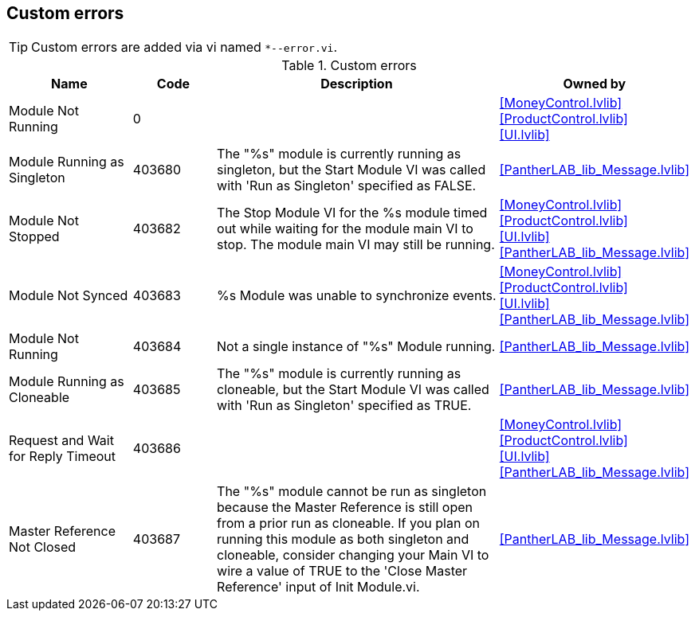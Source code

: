 == Custom errors

[TIP]
====
Custom errors are added via vi named `*--error.vi`.
====

.Custom errors
[cols="<.<3d,<.<2d,<.<7d,<.<4d", %autowidth, frame=all, grid=all, stripes=none]
|===
|Name |Code |Description |Owned by

|Module Not Running
|0
|
|<<MoneyControl.lvlib>> +
<<ProductControl.lvlib>> +
<<UI.lvlib>>

|Module Running as Singleton
|403680
|The "%s" module is currently running as singleton, but the Start Module VI was called with 'Run as Singleton' specified as FALSE.
|<<PantherLAB_lib_Message.lvlib>>

|Module Not Stopped
|403682
|The Stop Module VI for the %s module timed out while waiting for the module main VI to stop. The module main VI may still be running.
|<<MoneyControl.lvlib>> +
<<ProductControl.lvlib>> +
<<UI.lvlib>> +
<<PantherLAB_lib_Message.lvlib>>

|Module Not Synced
|403683
|%s Module was unable to synchronize events.
|<<MoneyControl.lvlib>> +
<<ProductControl.lvlib>> +
<<UI.lvlib>> +
<<PantherLAB_lib_Message.lvlib>>

|Module Not Running
|403684
|Not a single instance of "%s" Module running.
|<<PantherLAB_lib_Message.lvlib>>

|Module Running as Cloneable
|403685
|The "%s" module is currently running as cloneable, but the Start Module VI was called with 'Run as Singleton' specified as TRUE.
|<<PantherLAB_lib_Message.lvlib>>

|Request and Wait for Reply Timeout
|403686
|
|<<MoneyControl.lvlib>> +
<<ProductControl.lvlib>> +
<<UI.lvlib>> +
<<PantherLAB_lib_Message.lvlib>>

|Master Reference Not Closed
|403687
|The "%s" module cannot be run as singleton because the Master Reference is still open from a prior run as cloneable. If you plan on running this module as both singleton and cloneable, consider changing your Main VI to wire a value of TRUE to the 'Close Master Reference' input of Init Module.vi.
|<<PantherLAB_lib_Message.lvlib>>
|===
